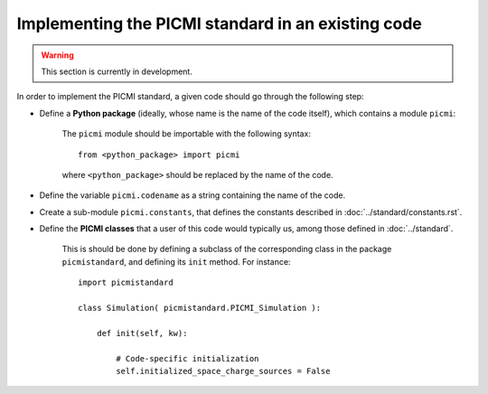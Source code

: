 Implementing the PICMI standard in an existing code
===================================================

.. warning::

   This section is currently in development.

In order to implement the PICMI standard, a given code should go through
the following step:

- Define a **Python package** (ideally, whose name is the name of the code itself), which contains a module ``picmi``:

    The ``picmi`` module should be importable with the following syntax:

    ::

        from <python_package> import picmi

    where ``<python_package>`` should be replaced by the name of the code.

- Define the variable ``picmi.codename`` as a string containing the name of the code.

- Create a sub-module ``picmi.constants``, that defines the constants described in :doc:`../standard/constants.rst`.

- Define the **PICMI classes** that a user of this code would typically us, among those defined in :doc:`../standard`.

    This is should be done by defining a subclass of the corresponding class in the package ``picmistandard``,
    and defining its ``init`` method. For instance:

    ::

        import picmistandard

        class Simulation( picmistandard.PICMI_Simulation ):

            def init(self, kw):

                # Code-specific initialization
                self.initialized_space_charge_sources = False
